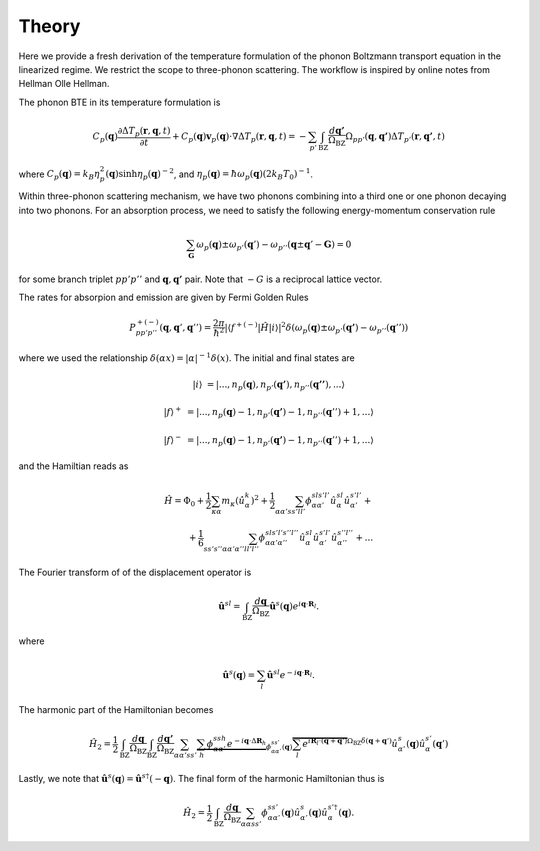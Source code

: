 Theory
===================================

Here we provide a fresh derivation of the temperature formulation of the phonon Boltzmann transport equation in the linearized regime. We restrict the scope to three-phonon scattering. The workflow is inspired by online notes from Hellman Olle Hellman. 

The phonon BTE in its temperature formulation is

.. math::

  C_p(\mathbf{q})\frac{\partial \Delta T_p(\mathbf{r},\mathbf{q},t)}{\partial t} + C_p(\mathbf{q})\mathbf{v}_p(\mathbf{q})\cdot\nabla \Delta T_p(\mathbf{r},\mathbf{q},t) = -\sum_{p'} \int_{\mathrm{BZ}} \frac{d\mathbf{q'}}{\Omega_{\mathrm{BZ}}} \Omega_{pp'}(\mathbf{q},\mathbf{q'}) \Delta T_{p'}(\mathbf{r},\mathbf{q'},t)

where :math:`C_p(\mathbf{q}) = k_B \eta_p^2(\mathbf{q})\sinh{\eta_p(\mathbf{q})}^{-2}`, and :math:`\eta_p(\mathbf{q}) = \hbar \omega_p(\mathbf{q})(2 k_B T_0)^{-1}`.


Within three-phonon scattering mechanism, we have two phonons combining into a third one or one phonon decaying into two phonons. For an absorption process, we need to satisfy the following energy-momentum conservation rule

.. math::

  \sum_\mathbf{G} \omega_p(\mathbf{q}) \pm \omega_{p'}(\mathbf{q}') - \omega_{p''}(\mathbf{q} \pm \mathbf{q}' - \mathbf{G}) = 0 


for some branch triplet :math:`pp'p''` and :math:`\mathbf{q},\mathbf{q'}` pair. Note that :math:`-G` is a reciprocal lattice vector.

The rates for absorpion and emission are given by Fermi Golden Rules


.. math::

   P^{+(-)}_{pp'p''}(\mathbf{q},\mathbf{q}',\mathbf{q}'') = \frac{2\pi}{\hbar^2} | \langle f^{+(-)} | \hat{H} |i \rangle|^2 \delta(\omega_p(\mathbf{q}) \pm \omega_{p'}(\mathbf{q'})- \omega_{p''}(\mathbf{q}'')) 


where we used the relationship :math:`\delta(\alpha x) = |\alpha|^{-1} \delta(x)`. The initial and final states are

.. math::

   |i\rangle   &= |...,n_p(\mathbf{q}),n_{p'}(\mathbf{q'}),n_{p''}(\mathbf{q''})  ,... \rangle 

   |f\rangle^+ &= |...,n_p(\mathbf{q})-1,n_{p'}(\mathbf{q'})-1,n_{p''}(\mathbf{q}'')+1,... \rangle 

   |f\rangle^- &= |...,n_p(\mathbf{q})-1,n_{p'}(\mathbf{q'})-1,n_{p''}(\mathbf{q}'')+1,... \rangle 
    
and the Hamiltian reads as

.. math::

   \hat{H} = \Phi_0 + \frac{1}{2}\sum_{\kappa \alpha} m_\kappa  \left(\dot{\hat{u}}_{\alpha}^k\right)^2 + \frac{1}{2} \sum_{\alpha\alpha' ss'll'}\phi_{\alpha\alpha'}^{sls'l'} \hat{u}_\alpha^{sl} \hat{u}_{\alpha'}^{s'l'}+ \\ + \frac{1}{6} \sum_{s s' s'' \alpha \alpha' \alpha''l l'l''}\phi_{\alpha\alpha'\alpha''}^{sl s'l's''l''} \hat{u}_\alpha^{sl} \hat{u}_{\alpha'}^{s'l'} \hat{u}_{\alpha''}^{s''l''} + ...


The Fourier transform of of the displacement operator is

.. math::

 \hat{\mathbf{u}}^{sl} = \int_{\mathrm{BZ}}\frac{d\mathbf{q}}{\Omega_{\mathrm{BZ}}} \hat{\mathbf{u}}^s(\mathbf{q}) e^{i\mathbf{q}\cdot \mathbf{R}_l}.

where

.. math::

  \hat{\mathbf{u}}^s(\mathbf{q}) = \sum_l \hat{\mathbf{u}}^{sl} e^{-i\mathbf{q}\cdot \mathbf{R}_l}.


The harmonic part of the Hamiltonian becomes

.. math::

  \hat{H}_2 = \frac{1}{2}\int_{\mathrm{BZ}}\frac{d\mathbf{q}}{\Omega_{\mathrm{BZ}}}\int_{\mathrm{BZ}}\frac{d\mathbf{q'}}{\Omega_{\mathrm{BZ}}} \sum_{\alpha\alpha' ss'} \underbrace{\sum_h \phi_{\alpha\alpha'}^{ssh} e^{-i \mathbf{q}\cdot \Delta \mathbf{R}_h}}_{\phi_{\alpha\alpha'}^{ss'}(\mathbf{q})} \overbrace{\sum_l e^{i\mathbf{R}_{l}\cdot \left(\mathbf{q} + \mathbf{q}' \right)}}^{\Omega_{\mathrm{BZ}}\delta(\mathbf{q}+\mathbf{q}')} \hat{u}_{\alpha'}^s (\mathbf{q})  \hat{u}_\alpha^{s'}(\mathbf{q}')  

Lastly, we note that :math:`\hat{\mathbf{u}}^s(\mathbf{q}) = \hat{\mathbf{u}}^{s \dagger}(-\mathbf{q})`. The final form of the harmonic Hamiltonian thus is

.. math::

  \hat{H}_2 = \frac{1}{2}\int_{\mathrm{BZ}} \frac{d\mathbf{q}}{\Omega_{\mathrm{BZ}}}\sum_{\alpha\alpha ss'} \phi_{\alpha\alpha'}^{ss'}(\mathbf{q}) \hat{u}_{\alpha'}^s (\mathbf{q})  \hat{u}_\alpha^{s'\dagger}(\mathbf{q}).




.. bibliography::

